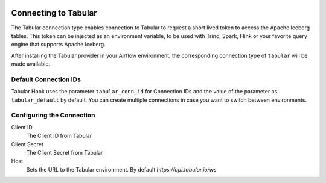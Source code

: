  .. Licensed to the Apache Software Foundation (ASF) under one
    or more contributor license agreements.  See the NOTICE file
    distributed with this work for additional information
    regarding copyright ownership.  The ASF licenses this file
    to you under the Apache License, Version 2.0 (the
    "License"); you may not use this file except in compliance
    with the License.  You may obtain a copy of the License at

 ..   http://www.apache.org/licenses/LICENSE-2.0

 .. Unless required by applicable law or agreed to in writing,
    software distributed under the License is distributed on an
    "AS IS" BASIS, WITHOUT WARRANTIES OR CONDITIONS OF ANY
    KIND, either express or implied.  See the License for the
    specific language governing permissions and limitations
    under the License.

.. _howto/connection:tabular:

Connecting to Tabular
=====================

The Tabular connection type enables connection to Tabular to request a short lived token to access the Apache Iceberg tables. This token can be injected as an environment variable, to be used with Trino, Spark, Flink or your favorite query engine that supports Apache Iceberg.

After installing the Tabular provider in your Airflow environment, the corresponding connection type of ``tabular`` will be made available.

Default Connection IDs
----------------------

Tabular Hook uses the parameter ``tabular_conn_id`` for Connection IDs and the value of the parameter as ``tabular_default`` by default. You can create multiple connections in case you want to switch between environments.

Configuring the Connection
--------------------------

Client ID
    The Client ID from Tabular

Client Secret
    The Client Secret from Tabular

Host
    Sets the URL to the Tabular environment. By default `https://api.tabular.io/ws`
